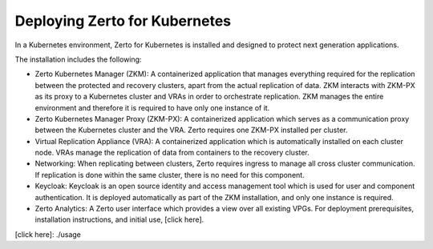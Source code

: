 Deploying Zerto for Kubernetes
==============================

In a Kubernetes environment, Zerto for Kubernetes is installed and designed to protect next generation applications. 

The installation includes the following: 

* Zerto Kubernetes Manager (ZKM): A containerized application that manages everything required for the replication between the protected and recovery clusters, apart from the actual replication of data. ZKM interacts with ZKM-PX as its proxy to a Kubernetes cluster and VRAs in order to orchestrate replication. ZKM manages the entire environment and therefore it is required to have only one instance of it. 

* Zerto Kubernetes Manager Proxy (ZKM-PX): A containerized application which serves as a communication proxy between the Kubernetes cluster and the VRA. Zerto requires one ZKM-PX installed per cluster. 

* Virtual Replication Appliance (VRA): A containerized application which is automatically installed on each cluster node. VRAs manage the replication of data from containers to the recovery cluster. 

* Networking: When replicating between clusters, Zerto requires ingress to manage all cross cluster communication. If replication is done within the same cluster, there is no need for this component. 

* Keycloak: Keycloak is an open source identity and access management tool which is used for user and component authentication. It is deployed automatically as part of the ZKM installation, and only one instance is required. 

* Zerto Analytics: A Zerto user interface which provides a view over all existing VPGs. For deployment prerequisites, installation instructions, and initial use, [click here]. 

[click here]: ./usage